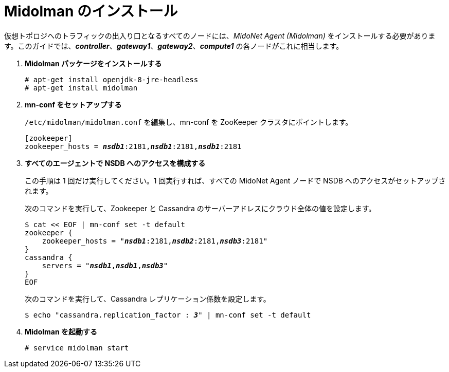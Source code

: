 = Midolman のインストール

仮想トポロジへのトラフィックの出入り口となるすべてのノードには、_MidoNet Agent (Midolman)_
をインストールする必要があります。このガイドでは、*_controller_*、*_gateway1_*、*_gateway2_*、*_compute1_*
の各ノードがこれに相当します。

. *Midolman パッケージをインストールする*
+
====
[source]
----
# apt-get install openjdk-8-jre-headless
# apt-get install midolman
----
====

. *mn-conf をセットアップする*
+
====
`/etc/midolman/midolman.conf` を編集し、mn-conf を ZooKeeper クラスタにポイントします。

[source,subs="quotes"]
----
[zookeeper]
zookeeper_hosts = *_nsdb1_*:2181,*_nsdb1_*:2181,*_nsdb1_*:2181
----
====

. *すべてのエージェントで NSDB へのアクセスを構成する*
+
====
この手順は 1 回だけ実行してください。1 回実行すれば、すべての MidoNet Agent ノードで NSDB へのアクセスがセットアップされます。

次のコマンドを実行して、Zookeeper と Cassandra のサーバーアドレスにクラウド全体の値を設定します。

[source,subs="specialcharacters,quotes"]
----
$ cat << EOF | mn-conf set -t default
zookeeper {
    zookeeper_hosts = "*_nsdb1_*:2181,*_nsdb2_*:2181,*_nsdb3_*:2181"
}
cassandra {
    servers = "*_nsdb1_*,*_nsdb1_*,*_nsdb3_*"
}
EOF
----

次のコマンドを実行して、Cassandra レプリケーション係数を設定します。

[source,subs="specialcharacters,quotes"]
----
$ echo "cassandra.replication_factor : *_3_*" | mn-conf set -t default
----
====

. *Midolman を起動する*
+
====
[source]
----
# service midolman start
----
====
